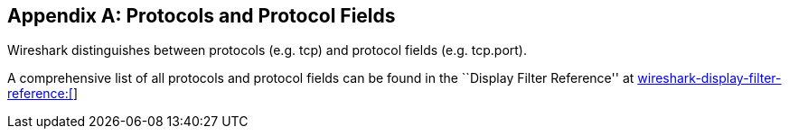 ++++++++++++++++++++++++++++++++++++++
<!-- WSUG Appendix Protocols -->
++++++++++++++++++++++++++++++++++++++

[[AppProtocols]]

[appendix]
== Protocols and Protocol Fields

Wireshark distinguishes between protocols (e.g. tcp) and protocol fields (e.g.
tcp.port).

A comprehensive list of all protocols and protocol fields can be found
in the ``Display Filter Reference'' at
link:$$wireshark-display-filter-reference:[]$$[wireshark-display-filter-reference:[]]

++++++++++++++++++++++++++++++++++++++
<!-- End of WSUG Appendix Protocols -->
++++++++++++++++++++++++++++++++++++++